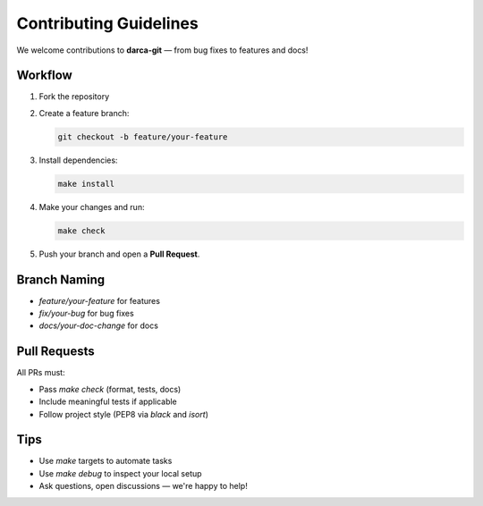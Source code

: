 =======================
Contributing Guidelines
=======================

We welcome contributions to **darca-git** — from bug fixes to features and docs!

Workflow
========

1. Fork the repository
2. Create a feature branch:

   .. code-block:: bash

      git checkout -b feature/your-feature

3. Install dependencies:

   .. code-block:: bash

      make install

4. Make your changes and run:

   .. code-block:: bash

      make check

5. Push your branch and open a **Pull Request**.

Branch Naming
=============

- `feature/your-feature` for features
- `fix/your-bug` for bug fixes
- `docs/your-doc-change` for docs

Pull Requests
=============

All PRs must:

- Pass `make check` (format, tests, docs)
- Include meaningful tests if applicable
- Follow project style (PEP8 via `black` and `isort`)

Tips
====

- Use `make` targets to automate tasks
- Use `make debug` to inspect your local setup
- Ask questions, open discussions — we're happy to help!

